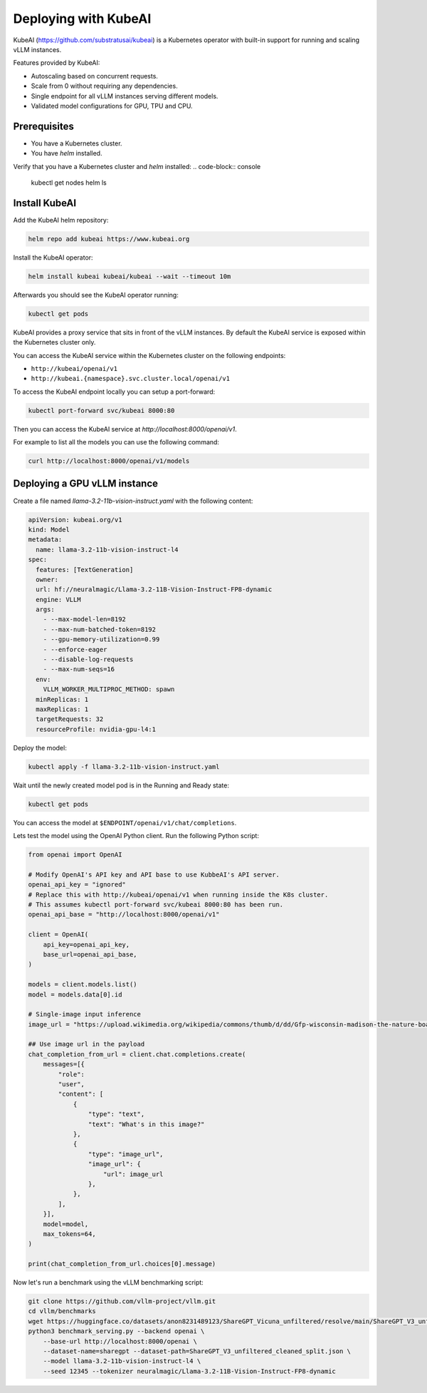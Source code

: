 .. _on_cloud:

Deploying with KubeAI
================================================


KubeAI (https://github.com/substratusai/kubeai) is a Kubernetes operator with built-in support for running and scaling vLLM instances.

Features provided by KubeAI:

- Autoscaling based on concurrent requests.
- Scale from 0 without requiring any dependencies.
- Single endpoint for all vLLM instances serving different models.
- Validated model configurations for GPU, TPU and CPU.


Prerequisites
-------------

- You have a Kubernetes cluster.
- You have `helm` installed.

Verify that you have a Kubernetes cluster and `helm` installed:
.. code-block:: console

  kubectl get nodes
  helm ls


Install KubeAI
--------------

Add the KubeAI helm repository:

.. code-block:: console

  helm repo add kubeai https://www.kubeai.org


Install the KubeAI operator:

.. code-block:: console

  helm install kubeai kubeai/kubeai --wait --timeout 10m

Afterwards you should see the KubeAI operator running:

.. code-block:: console

  kubectl get pods

KubeAI provides a proxy service that sits in front of the vLLM instances. By default
the KubeAI service is exposed within the Kubernetes cluster only.

You can access the KubeAI service within the Kubernetes cluster on the following endpoints:

- ``http://kubeai/openai/v1``
- ``http://kubeai.{namespace}.svc.cluster.local/openai/v1``

To access the KubeAI endpoint locally you can setup a port-forward:

.. code-block:: console

  kubectl port-forward svc/kubeai 8000:80

Then you can access the KubeAI service at `http://localhost:8000/openai/v1`.

For example to list all the models you can use the following command:

.. code-block:: console

  curl http://localhost:8000/openai/v1/models

Deploying a GPU vLLM instance
-----------------------------

Create a file named `llama-3.2-11b-vision-instruct.yaml` with the following content:

.. code-block:: yaml

  apiVersion: kubeai.org/v1
  kind: Model
  metadata:
    name: llama-3.2-11b-vision-instruct-l4
  spec:
    features: [TextGeneration]
    owner:
    url: hf://neuralmagic/Llama-3.2-11B-Vision-Instruct-FP8-dynamic
    engine: VLLM
    args:
      - --max-model-len=8192
      - --max-num-batched-token=8192
      - --gpu-memory-utilization=0.99
      - --enforce-eager
      - --disable-log-requests
      - --max-num-seqs=16
    env:
      VLLM_WORKER_MULTIPROC_METHOD: spawn
    minReplicas: 1
    maxReplicas: 1
    targetRequests: 32
    resourceProfile: nvidia-gpu-l4:1

Deploy the model:

.. code-block:: console

  kubectl apply -f llama-3.2-11b-vision-instruct.yaml

Wait until the newly created model pod is in the Running and Ready state:

.. code-block:: console

  kubectl get pods

You can access the model at ``$ENDPOINT/openai/v1/chat/completions``.

Lets test the model using the OpenAI Python client. Run the following Python script:

.. code-block:: python

  from openai import OpenAI
  
  # Modify OpenAI's API key and API base to use KubbeAI's API server.
  openai_api_key = "ignored"
  # Replace this with http://kubeai/openai/v1 when running inside the K8s cluster.
  # This assumes kubectl port-forward svc/kubeai 8000:80 has been run.
  openai_api_base = "http://localhost:8000/openai/v1"
  
  client = OpenAI(
      api_key=openai_api_key,
      base_url=openai_api_base,
  )
  
  models = client.models.list()
  model = models.data[0].id
  
  # Single-image input inference
  image_url = "https://upload.wikimedia.org/wikipedia/commons/thumb/d/dd/Gfp-wisconsin-madison-the-nature-boardwalk.jpg/2560px-Gfp-wisconsin-madison-the-nature-boardwalk.jpg"
  
  ## Use image url in the payload
  chat_completion_from_url = client.chat.completions.create(
      messages=[{
          "role":
          "user",
          "content": [
              {
                  "type": "text",
                  "text": "What's in this image?"
              },
              {
                  "type": "image_url",
                  "image_url": {
                      "url": image_url
                  },
              },
          ],
      }],
      model=model,
      max_tokens=64,
  )
  
  print(chat_completion_from_url.choices[0].message)


Now let's run a benchmark using the vLLM benchmarking script:

.. code-block:: console

  git clone https://github.com/vllm-project/vllm.git
  cd vllm/benchmarks
  wget https://huggingface.co/datasets/anon8231489123/ShareGPT_Vicuna_unfiltered/resolve/main/ShareGPT_V3_unfiltered_cleaned_split.json
  python3 benchmark_serving.py --backend openai \
      --base-url http://localhost:8000/openai \
      --dataset-name=sharegpt --dataset-path=ShareGPT_V3_unfiltered_cleaned_split.json \
      --model llama-3.2-11b-vision-instruct-l4 \
      --seed 12345 --tokenizer neuralmagic/Llama-3.2-11B-Vision-Instruct-FP8-dynamic
